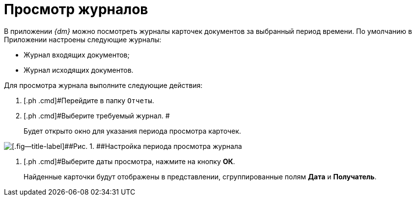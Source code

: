 = Просмотр журналов

В приложении _{dm}_ можно посмотреть журналы карточек документов за выбранный период времени. По умолчанию в Приложении настроены следующие журналы:

* Журнал входящих документов;
* Журнал исходящих документов.

Для просмотра журнала выполните следующие действия:

. [.ph .cmd]#Перейдите в папку `Отчеты`.
. [.ph .cmd]#Выберите требуемый журнал. #
+
Будет открыто окно для указания периода просмотра карточек.

image::Report_journal_period.png[[.fig--title-label]##Рис. 1. ##Настройка периода просмотра журнала]
. [.ph .cmd]#Выберите даты просмотра, нажмите на кнопку [.ph .uicontrol]*ОК*.
+
Найденные карточки будут отображены в представлении, сгруппированные полям *Дата* и *Получатель*.

